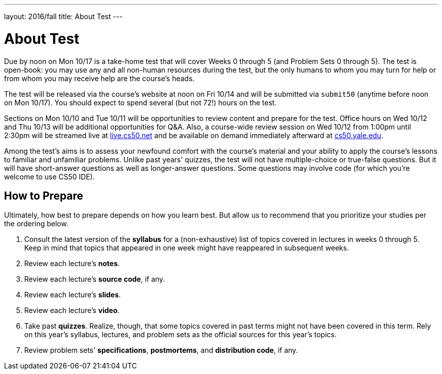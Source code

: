 ---
layout: 2016/fall
title: About Test
---

= About Test

Due by noon on Mon 10/17 is a take-home test that will cover Weeks 0 through 5 (and Problem Sets 0 through 5). The test is open-book: you may use any and all non-human resources during the test, but the only humans to whom you may turn for help or from whom you may receive help are the course’s heads.

The test will be released via the course's website at noon on Fri 10/14 and will be submitted via `submit50` (anytime before noon on Mon 10/17). You should expect to spend several (but not 72!) hours on the test.

Sections on Mon 10/10 and Tue 10/11 will be opportunities to review content and prepare for the test. Office hours on Wed 10/12 and Thu 10/13 will be additional opportunities for Q&A. Also, a course-wide review session on Wed 10/12 from 1:00pm until 2:30pm will be streamed live at https://live.cs50.net/[live.cs50.net] and be available on demand immediately afterward at https://cs50.yale.edu/[cs50.yale.edu].

Among the test's aims is to assess your newfound comfort with the course's material and your ability to apply the course's lessons to familiar and unfamiliar problems. Unlike past years' quizzes, the test will not have multiple-choice or true-false questions. But it will have short-answer questions as well as longer-answer questions. Some questions may involve code (for which you're welcome to use CS50 IDE). 

== How to Prepare

Ultimately, how best to prepare depends on how you learn best. But allow us to recommend that you prioritize your studies per the ordering below.

. Consult the latest version of the *syllabus* for a (non-exhaustive) list of topics covered in lectures in weeks 0 through 5. Keep in mind that topics that appeared in one week might have reappeared in subsequent weeks.
. Review each lecture's *notes*.
. Review each lecture's *source code*, if any.
. Review each lecture's *slides*.
. Review each lecture's *video*.
. Take past *quizzes*. Realize, though, that some topics covered in past terms might not have been covered in this term. Rely on this year's syllabus, lectures, and problem sets as the official sources for this year's topics.
. Review problem sets' *specifications*, *postmortems*, and *distribution code*, if any.